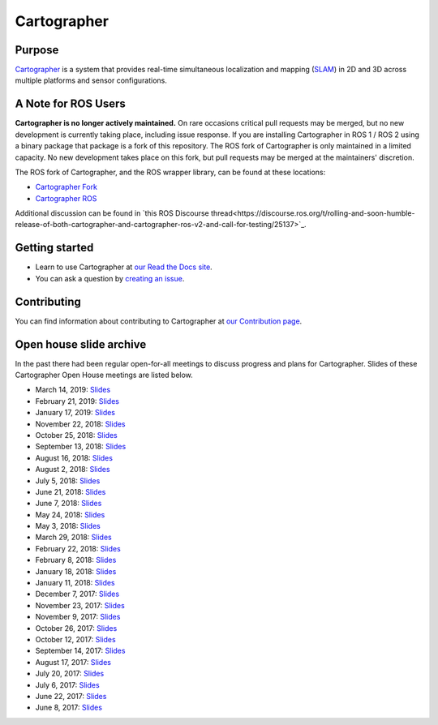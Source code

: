 .. Copyright 2016 The Cartographer Authors

.. Licensed under the Apache License, Version 2.0 (the "License");
   you may not use this file except in compliance with the License.
   You may obtain a copy of the License at

..      http://www.apache.org/licenses/LICENSE-2.0

.. Unless required by applicable law or agreed to in writing, software
   distributed under the License is distributed on an "AS IS" BASIS,
   WITHOUT WARRANTIES OR CONDITIONS OF ANY KIND, either express or implied.
   See the License for the specific language governing permissions and
   limitations under the License.

============
Cartographer
============

|build-jammy| |build-focal| |build-bionic| |build-bullseye| |build-buster| |docs| |license|

Purpose
=======

`Cartographer`_ is a system that provides real-time simultaneous localization
and mapping (`SLAM`_) in 2D and 3D across multiple platforms and sensor
configurations.

|video|

.. _Cartographer: https://github.com/cartographer-project/cartographer
.. _SLAM: https://en.wikipedia.org/wiki/Simultaneous_localization_and_mapping

A Note for ROS Users
====================

**Cartographer is no longer actively maintained.**
On rare occasions critical pull requests may be merged, but no new development is currently taking place, including issue response.
If you are installing Cartographer in ROS 1 / ROS 2 using a binary package that package is a fork of this repository.
The ROS fork of Cartographer is only maintained in a limited capacity.
No new development takes place on this fork, but pull requests may be merged at the maintainers' discretion.

The ROS fork of Cartographer, and the ROS wrapper library, can be found at these locations:

- `Cartographer Fork <https://github.com/ros2/cartographer>`_
- `Cartographer ROS  <https://github.com/ros2/cartographer_ros>`_

Additional discussion can be found in `this ROS Discourse thread<https://discourse.ros.org/t/rolling-and-soon-humble-release-of-both-cartographer-and-cartographer-ros-v2-and-call-for-testing/25137>`_.


Getting started
===============

* Learn to use Cartographer at `our Read the Docs site`_.
* You can ask a question by `creating an issue`_.

.. _our Read the Docs site: https://google-cartographer.readthedocs.io
.. _creating an issue: https://github.com/cartographer-project/cartographer_ros/issues/new?labels=question

Contributing
============

You can find information about contributing to Cartographer at `our Contribution
page`_.

.. _our Contribution page: https://github.com/cartographer-project/cartographer/blob/master/CONTRIBUTING.md

Open house slide archive
========================

In the past there had been regular open-for-all meetings to discuss progress and plans for Cartographer.
Slides of these Cartographer Open House meetings are listed below.

- March 14, 2019: `Slides <https://storage.googleapis.com/cartographer-public-data/cartographer-open-house/190314/slides.pdf>`_
- February 21, 2019: `Slides <https://storage.googleapis.com/cartographer-public-data/cartographer-open-house/190221/slides.pdf>`_
- January 17, 2019: `Slides <https://storage.googleapis.com/cartographer-public-data/cartographer-open-house/190117/slides.pdf>`_
- November 22, 2018: `Slides <https://storage.googleapis.com/cartographer-public-data/cartographer-open-house/181122/slides.pdf>`_
- October 25, 2018: `Slides <https://storage.googleapis.com/cartographer-public-data/cartographer-open-house/181025/slides.pdf>`_
- September 13, 2018: `Slides <https://storage.googleapis.com/cartographer-public-data/cartographer-open-house/180913/slides.pdf>`_
- August 16, 2018: `Slides <https://storage.googleapis.com/cartographer-public-data/cartographer-open-house/180816/slides.pdf>`_
- August 2, 2018: `Slides <https://storage.googleapis.com/cartographer-public-data/cartographer-open-house/180802/slides.pdf>`_
- July 5, 2018: `Slides <https://storage.googleapis.com/cartographer-public-data/cartographer-open-house/180705/slides.pdf>`_
- June 21, 2018: `Slides <https://storage.googleapis.com/cartographer-public-data/cartographer-open-house/180621/slides.pdf>`_
- June 7, 2018: `Slides <https://storage.googleapis.com/cartographer-public-data/cartographer-open-house/180607/slides.pdf>`_
- May 24, 2018: `Slides <https://storage.googleapis.com/cartographer-public-data/cartographer-open-house/180524/slides.pdf>`_
- May 3, 2018: `Slides <https://storage.googleapis.com/cartographer-public-data/cartographer-open-house/180503/slides.pdf>`_
- March 29, 2018: `Slides <https://storage.googleapis.com/cartographer-public-data/cartographer-open-house/180329/slides.pdf>`_
- February 22, 2018: `Slides <https://storage.googleapis.com/cartographer-public-data/cartographer-open-house/180222/slides.pdf>`_
- February 8, 2018: `Slides <https://storage.googleapis.com/cartographer-public-data/cartographer-open-house/180208/slides.pdf>`_
- January 18, 2018: `Slides <https://storage.googleapis.com/cartographer-public-data/cartographer-open-house/180125/slides.pdf>`_
- January 11, 2018: `Slides <https://storage.googleapis.com/cartographer-public-data/cartographer-open-house/180111/slides.pdf>`_
- December 7, 2017: `Slides <https://storage.googleapis.com/cartographer-public-data/cartographer-open-house/171207/slides.pdf>`_
- November 23, 2017: `Slides <https://storage.googleapis.com/cartographer-public-data/cartographer-open-house/171123/slides.pdf>`_
- November 9, 2017: `Slides <https://storage.googleapis.com/cartographer-public-data/cartographer-open-house/171109/slides.pdf>`_
- October 26, 2017: `Slides <https://storage.googleapis.com/cartographer-public-data/cartographer-open-house/171026/slides.pdf>`_
- October 12, 2017: `Slides <https://storage.googleapis.com/cartographer-public-data/cartographer-open-house/171012/slides.pdf>`_
- September 14, 2017: `Slides <https://storage.googleapis.com/cartographer-public-data/cartographer-open-house/170914/slides.pdf>`_
- August 17, 2017: `Slides <https://storage.googleapis.com/cartographer-public-data/cartographer-open-house/170817/slides.pdf>`_
- July 20, 2017: `Slides <https://storage.googleapis.com/cartographer-public-data/cartographer-open-house/170720/slides.pdf>`_
- July 6, 2017: `Slides <https://storage.googleapis.com/cartographer-public-data/cartographer-open-house/170706/slides.pdf>`_
- June 22, 2017: `Slides <https://storage.googleapis.com/cartographer-public-data/cartographer-open-house/170622/sildes.pdf>`_
- June 8, 2017: `Slides <https://storage.googleapis.com/cartographer-public-data/cartographer-open-house/170608/slides.pdf>`_

.. |build-jammy| image:: https://github.com/cartographer-project/cartographer/actions/workflows/ci-jammy.yaml/badge.svg
    :alt: Ubuntu 22.04 Build Status
    :scale: 100%
    :target: https://github.com/cartographer-project/cartographer/actions/workflows/ci-jammy.yaml
.. |build-focal| image:: https://github.com/cartographer-project/cartographer/actions/workflows/ci-focal.yaml/badge.svg
    :alt: Ubuntu 20.04 Build Status
    :scale: 100%
    :target: https://github.com/cartographer-project/cartographer/actions/workflows/ci-focal.yaml
.. |build-bionic| image:: https://github.com/cartographer-project/cartographer/actions/workflows/ci-bionic.yaml/badge.svg
    :alt: Ubuntu 18.04 Build Status
    :scale: 100%
    :target: https://github.com/cartographer-project/cartographer/actions/workflows/ci-bionic.yaml
.. |build-bullseye| image:: https://github.com/cartographer-project/cartographer/actions/workflows/ci-bullseye.yaml/badge.svg
    :alt: Debian Bullseye Build Status
    :scale: 100%
    :target: https://github.com/cartographer-project/cartographer/actions/workflows/ci-bullseye.yaml
.. |build-buster| image:: https://github.com/cartographer-project/cartographer/actions/workflows/ci-buster.yaml/badge.svg
    :alt: Debian Buster Build Status
    :scale: 100%
    :target: https://github.com/cartographer-project/cartographer/actions/workflows/ci-buster.yaml
.. |docs| image:: https://readthedocs.org/projects/google-cartographer/badge/?version=latest
    :alt: Documentation Status
    :scale: 100%
    :target: https://google-cartographer.readthedocs.io/en/latest/?badge=latest
.. |license| image:: https://img.shields.io/badge/License-Apache%202.0-blue.svg
     :alt: Apache 2 license.
     :scale: 100%
     :target: https://github.com/cartographer-project/cartographer/blob/master/LICENSE
.. |video| image:: https://j.gifs.com/wp3BJM.gif
    :alt: Cartographer 3D SLAM Demo
    :scale: 100%
    :target: https://youtu.be/DM0dpHLhtX0
